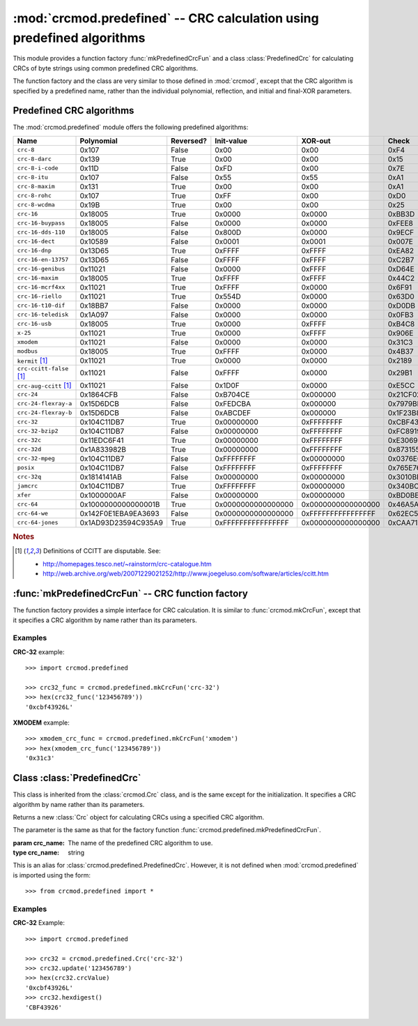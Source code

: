 
:mod:`crcmod.predefined` -- CRC calculation using predefined algorithms
=======================================================================

.. module:: crcmod.predefined
   :synopsis: CRC calculation using predefined algorithms
.. moduleauthor:: Craig McQueen
.. sectionauthor:: Craig McQueen

This module provides a function factory :func:`mkPredefinedCrcFun` and a class :class:`PredefinedCrc`
for calculating CRCs of byte strings using common predefined CRC algorithms.

The function factory and the class are very similar to those defined in :mod:`crcmod`,
except that the CRC algorithm is specified by a predefined name, rather than the
individual polynomial, reflection, and initial and final-XOR parameters.

Predefined CRC algorithms
-------------------------

The :mod:`crcmod.predefined` module offers the following predefined algorithms:

================================  ======================  ==========  ====================  ====================  ====================
Name                              Polynomial              Reversed?   Init-value            XOR-out               Check
================================  ======================  ==========  ====================  ====================  ====================
``crc-8``                         0x107                   False       0x00                  0x00                  0xF4
``crc-8-darc``                    0x139                   True        0x00                  0x00                  0x15
``crc-8-i-code``                  0x11D                   False       0xFD                  0x00                  0x7E
``crc-8-itu``                     0x107                   False       0x55                  0x55                  0xA1
``crc-8-maxim``                   0x131                   True        0x00                  0x00                  0xA1
``crc-8-rohc``                    0x107                   True        0xFF                  0x00                  0xD0
``crc-8-wcdma``                   0x19B                   True        0x00                  0x00                  0x25
``crc-16``                        0x18005                 True        0x0000                0x0000                0xBB3D
``crc-16-buypass``                0x18005                 False       0x0000                0x0000                0xFEE8
``crc-16-dds-110``                0x18005                 False       0x800D                0x0000                0x9ECF
``crc-16-dect``                   0x10589                 False       0x0001                0x0001                0x007E
``crc-16-dnp``                    0x13D65                 True        0xFFFF                0xFFFF                0xEA82
``crc-16-en-13757``               0x13D65                 False       0xFFFF                0xFFFF                0xC2B7
``crc-16-genibus``                0x11021                 False       0x0000                0xFFFF                0xD64E
``crc-16-maxim``                  0x18005                 True        0xFFFF                0xFFFF                0x44C2
``crc-16-mcrf4xx``                0x11021                 True        0xFFFF                0x0000                0x6F91
``crc-16-riello``                 0x11021                 True        0x554D                0x0000                0x63D0
``crc-16-t10-dif``                0x18BB7                 False       0x0000                0x0000                0xD0DB
``crc-16-teledisk``               0x1A097                 False       0x0000                0x0000                0x0FB3
``crc-16-usb``                    0x18005                 True        0x0000                0xFFFF                0xB4C8
``x-25``                          0x11021                 True        0x0000                0xFFFF                0x906E
``xmodem``                        0x11021                 False       0x0000                0x0000                0x31C3
``modbus``                        0x18005                 True        0xFFFF                0x0000                0x4B37
``kermit`` [#ccitt]_              0x11021                 True        0x0000                0x0000                0x2189
``crc-ccitt-false`` [#ccitt]_     0x11021                 False       0xFFFF                0x0000                0x29B1
``crc-aug-ccitt`` [#ccitt]_       0x11021                 False       0x1D0F                0x0000                0xE5CC
``crc-24``                        0x1864CFB               False       0xB704CE              0x000000              0x21CF02
``crc-24-flexray-a``              0x15D6DCB               False       0xFEDCBA              0x000000              0x7979BD
``crc-24-flexray-b``              0x15D6DCB               False       0xABCDEF              0x000000              0x1F23B8
``crc-32``                        0x104C11DB7             True        0x00000000            0xFFFFFFFF            0xCBF43926
``crc-32-bzip2``                  0x104C11DB7             False       0x00000000            0xFFFFFFFF            0xFC891918
``crc-32c``                       0x11EDC6F41             True        0x00000000            0xFFFFFFFF            0xE3069283
``crc-32d``                       0x1A833982B             True        0x00000000            0xFFFFFFFF            0x87315576
``crc-32-mpeg``                   0x104C11DB7             False       0xFFFFFFFF            0x00000000            0x0376E6E7
``posix``                         0x104C11DB7             False       0xFFFFFFFF            0xFFFFFFFF            0x765E7680
``crc-32q``                       0x1814141AB             False       0x00000000            0x00000000            0x3010BF7F
``jamcrc``                        0x104C11DB7             True        0xFFFFFFFF            0x00000000            0x340BC6D9
``xfer``                          0x1000000AF             False       0x00000000            0x00000000            0xBD0BE338
``crc-64``                        0x1000000000000001B     True        0x0000000000000000    0x0000000000000000    0x46A5A9388A5BEFFE
``crc-64-we``                     0x142F0E1EBA9EA3693     False       0x0000000000000000    0xFFFFFFFFFFFFFFFF    0x62EC59E3F1A4F00A
``crc-64-jones``                  0x1AD93D23594C935A9     True        0xFFFFFFFFFFFFFFFF    0x0000000000000000    0xCAA717168609F281
================================  ======================  ==========  ====================  ====================  ====================

.. rubric:: Notes

.. [#ccitt] Definitions of CCITT are disputable. See:

    * http://homepages.tesco.net/~rainstorm/crc-catalogue.htm
    * http://web.archive.org/web/20071229021252/http://www.joegeluso.com/software/articles/ccitt.htm

:func:`mkPredefinedCrcFun` -- CRC function factory
--------------------------------------------------

The function factory provides a simple interface for CRC calculation. It is similar
to :func:`crcmod.mkCrcFun`, except that it specifies a CRC algorithm by name rather
than its parameters.

.. function:: mkPredefinedCrcFun(crc_name)

   Function factory that returns a new function for calculating CRCs
   using a specified CRC algorithm.

   :param crc_name: The name of the predefined CRC algorithm to use.
   :type crc_name:  string

   :return:         CRC calculation function
   :rtype:          function

   The function that is returned is the same as that returned by :func:`crcmod.mkCrcFun`:
   
   .. function:: .crc_function(data[, crc=initCrc])

   :param data:     Data for which to calculate the CRC.
   :type data:      byte string

   :param crc:      Initial CRC value.

   :return:         Calculated CRC value.
   :rtype:          integer

.. function:: mkCrcFun(crc_name)

   This is an alias for :func:`crcmod.predefined.mkPredefinedCrcFun`. However, it is not defined when
   :mod:`crcmod.predefined` is imported using the form::
   
       >>> from crcmod.predefined import *

Examples
^^^^^^^^

**CRC-32** example::

   >>> import crcmod.predefined
   
   >>> crc32_func = crcmod.predefined.mkCrcFun('crc-32')
   >>> hex(crc32_func('123456789'))
   '0xcbf43926L'

**XMODEM** example::

   >>> xmodem_crc_func = crcmod.predefined.mkCrcFun('xmodem')
   >>> hex(xmodem_crc_func('123456789'))
   '0x31c3'


Class :class:`PredefinedCrc`
----------------------------

This class is inherited from the :class:`crcmod.Crc` class, and is the same except for the
initialization.  It specifies a CRC algorithm by name rather than its parameters.

.. class:: PredefinedCrc(crc_name)

   Returns a new :class:`Crc` object for calculating CRCs using a specified CRC algorithm.
   
   The parameter is the same as that for the factory function :func:`crcmod.predefined.mkPredefinedCrcFun`.

   :param crc_name: The name of the predefined CRC algorithm to use.
   :type crc_name:  string

.. class:: Crc(poly[, initCrc, rev, xorOut])

   This is an alias for :class:`crcmod.predefined.PredefinedCrc`. However, it is not defined when
   :mod:`crcmod.predefined` is imported using the form::
   
       >>> from crcmod.predefined import *

Examples
^^^^^^^^

**CRC-32** Example::

   >>> import crcmod.predefined
   
   >>> crc32 = crcmod.predefined.Crc('crc-32')
   >>> crc32.update('123456789')
   >>> hex(crc32.crcValue)
   '0xcbf43926L'
   >>> crc32.hexdigest()
   'CBF43926'
